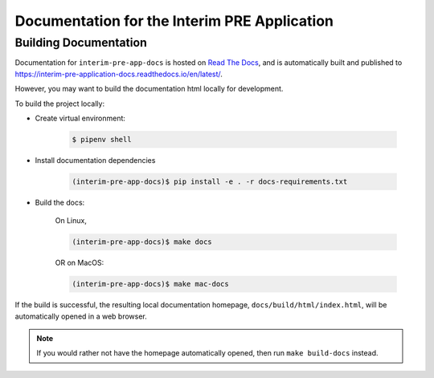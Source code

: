 Documentation for the Interim PRE Application
=============================================

Building Documentation
----------------------

.. _Read The Docs: https://nucypher.readthedocs.io/en/latest/

Documentation for ``interim-pre-app-docs`` is hosted on `Read The Docs`_, and is
automatically built and published to https://interim-pre-application-docs.readthedocs.io/en/latest/.

However, you may want to build the documentation html locally for development.

To build the project locally:

* Create virtual environment:

    .. code:: bash

        $ pipenv shell

* Install documentation dependencies

    .. code:: bash

        (interim-pre-app-docs)$ pip install -e . -r docs-requirements.txt

* Build the docs:

    On Linux,

    .. code:: bash

        (interim-pre-app-docs)$ make docs

    OR on MacOS:

    .. code:: bash

        (interim-pre-app-docs)$ make mac-docs

If the build is successful, the resulting local documentation homepage, ``docs/build/html/index.html``, will
be automatically opened in a web browser.

.. note::

    If you would rather not have the homepage automatically opened, then run ``make build-docs`` instead.
